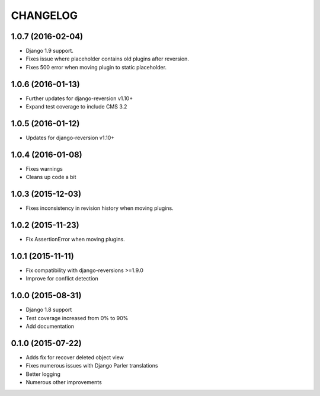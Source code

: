 CHANGELOG
=========

1.0.7 (2016-02-04)
------------------

* Django 1.9 support.
* Fixes issue where placeholder contains old plugins after reversion.
* Fixes 500 error when moving plugin to static placeholder.


1.0.6 (2016-01-13)
------------------

* Further updates for django-reversion v1.10+
* Expand test coverage to include CMS 3.2

1.0.5 (2016-01-12)
------------------

* Updates for django-reversion v1.10+

1.0.4 (2016-01-08)
------------------

* Fixes warnings
* Cleans up code a bit

1.0.3 (2015-12-03)
------------------

* Fixes inconsistency in revision history when moving plugins.

1.0.2 (2015-11-23)
------------------

* Fix AssertionError when moving plugins.

1.0.1 (2015-11-11)
------------------

* Fix compatibility with django-reversions >=1.9.0
* Improve for conflict detection

1.0.0 (2015-08-31)
------------------

* Django 1.8 support
* Test coverage increased from 0% to 90%
* Add documentation

0.1.0 (2015-07-22)
------------------

* Adds fix for recover deleted object view
* Fixes numerous issues with Django Parler translations
* Better logging
* Numerous other improvements
